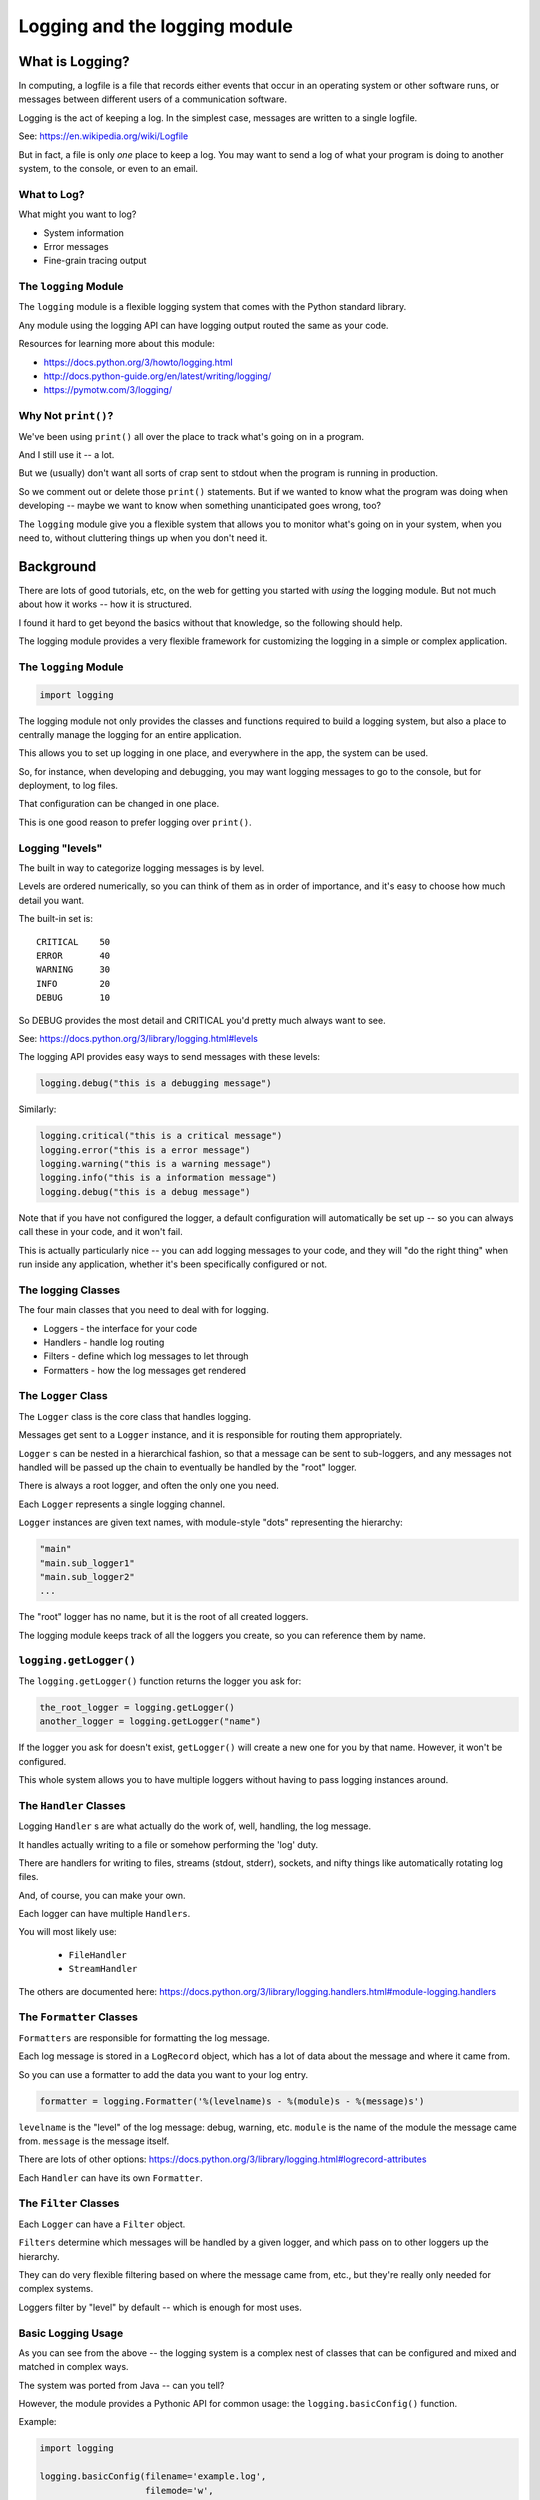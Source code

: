 .. _logging:

###############################
Logging and the logging module
###############################

What is Logging?
================

In computing, a logfile is a file that records either events that occur in an operating system or other software runs, or messages between different users of a communication software.

Logging is the act of keeping a log. In the simplest case, messages are written to a single logfile.

See: https://en.wikipedia.org/wiki/Logfile

But in fact, a file is only *one* place to keep a log. You may want to send a log of what your program is doing to another system, to the console, or even to an email.

What to Log?
------------

What might you want to log?

* System information
* Error messages
* Fine-grain tracing output

The ``logging`` Module
----------------------

The ``logging`` module is a flexible logging system that comes with the Python standard library.

Any module using the logging API can have logging output routed the same as your code.

Resources for learning more about this module:

* https://docs.python.org/3/howto/logging.html
* http://docs.python-guide.org/en/latest/writing/logging/
* https://pymotw.com/3/logging/

Why Not ``print()``?
--------------------

We've been using ``print()`` all over the place to track what's going on in a program.

And I still use it -- a lot.

But we (usually) don't want all sorts of crap sent to stdout when the program is running in production.

So we comment out or delete those ``print()`` statements. But if we wanted to know what the program was doing when developing -- maybe we want to know when something unanticipated goes wrong, too?

The ``logging`` module give you a flexible system that allows you to monitor what's going on in your system, when you need to, without cluttering things up when you don't need it.

Background
==========

There are lots of good tutorials, etc, on the web for getting you started with *using* the logging module. But not much about how it works -- how it is structured.

I found it hard to get beyond the basics without that knowledge, so the following should help.

The logging module provides a very flexible framework for customizing the logging in a simple or complex application.

The ``logging`` Module
----------------------

.. code-block:: python

    import logging

The logging module not only provides the classes and functions required to build a logging system, but also a place to centrally manage the logging for an entire application.

This allows you to set up logging in one place, and everywhere in the app, the system can be used.

So, for instance, when developing and debugging, you may want logging messages to go to the console, but for deployment, to log files.

That configuration can be changed in one place.

This is one good reason to prefer logging over ``print()``.

Logging "levels"
----------------

The built in way to categorize logging messages is by level.

Levels are ordered numerically, so you can think of them as in order of importance, and it's easy to choose how much detail you want.

The built-in set is::

    CRITICAL    50
    ERROR       40
    WARNING     30
    INFO        20
    DEBUG       10

So DEBUG provides the most detail and CRITICAL you'd pretty much always want to see.

See: https://docs.python.org/3/library/logging.html#levels

The logging API provides easy ways to send messages with these levels:

.. code-block:: python

    logging.debug("this is a debugging message")

Similarly:

.. code-block:: python

    logging.critical("this is a critical message")
    logging.error("this is a error message")
    logging.warning("this is a warning message")
    logging.info("this is a information message")
    logging.debug("this is a debug message")

Note that if you have not configured the logger, a default configuration will automatically be set up -- so you can always call these in your code, and it won't fail.

This is actually particularly nice -- you can add logging messages to your code, and they will "do the right thing" when run inside any application, whether it's been specifically configured or not.

The logging Classes
-------------------

The four main classes that you need to deal with for logging.

- Loggers - the interface for your code
- Handlers - handle log routing
- Filters - define which log messages to let through
- Formatters - how the log messages get rendered

The ``Logger`` Class
--------------------

The ``Logger`` class is the core class that handles logging.

Messages get sent to a ``Logger`` instance, and it is responsible for routing them appropriately.

``Logger`` s can be  nested in a hierarchical fashion, so that a message can be sent to sub-loggers, and any messages not handled will be passed up the chain to eventually be handled by the "root" logger.

There is always a root logger, and often the only one you need.

Each ``Logger`` represents a single logging channel.

``Logger`` instances are given text names, with module-style "dots" representing the hierarchy:

.. code-block:: python

    "main"
    "main.sub_logger1"
    "main.sub_logger2"
    ...

The "root" logger has no name, but it is the root of all created loggers.

The logging module keeps track of all the loggers you create, so you can reference them by name.

``logging.getLogger()``
------------------------

The ``logging.getLogger()`` function returns the logger you ask for:

.. code-block:: python

  the_root_logger = logging.getLogger()
  another_logger = logging.getLogger("name")

If the logger you ask for doesn't exist, ``getLogger()`` will create a new one for you by that name. However, it won't be configured.

This whole system allows you to have multiple loggers without having to pass logging instances around.

The ``Handler`` Classes
-----------------------

Logging ``Handler`` s are what actually do the work of, well, handling, the log message.

It handles actually writing to a file or somehow performing the 'log' duty.

There are handlers for writing to files, streams (stdout, stderr), sockets, and nifty things like automatically rotating log files.

And, of course, you can make your own.

Each logger can have multiple ``Handlers``.

You will most likely use:

 - ``FileHandler``
 - ``StreamHandler``

The others are documented here: https://docs.python.org/3/library/logging.handlers.html#module-logging.handlers

The ``Formatter`` Classes
-------------------------

``Formatters`` are responsible for formatting the log message.

Each log message is stored in a ``LogRecord`` object, which has a lot of data about the message and where it came from.

So you can use a formatter to add the data you want to your log entry.

.. code-block:: python

   formatter = logging.Formatter('%(levelname)s - %(module)s - %(message)s')

``levelname`` is the "level" of the log message: debug, warning, etc. ``module`` is the name of the module the message came from. ``message`` is the message itself.

There are lots of other options: https://docs.python.org/3/library/logging.html#logrecord-attributes

Each ``Handler`` can have its own ``Formatter``.

The ``Filter`` Classes
----------------------

Each ``Logger`` can have a ``Filter`` object.

``Filters`` determine which messages will be handled by a given logger, and which pass on to other loggers up the hierarchy.

They can do very flexible filtering based on where the message came from, etc., but they're really only needed for complex systems.

Loggers filter by "level" by default -- which is enough for most uses.

Basic Logging Usage
-------------------

As you can see from the above -- the logging system is a complex nest of classes that can be configured and mixed and matched in complex ways.

The system was ported from Java -- can you tell?

However, the module provides a Pythonic API for common usage: the ``logging.basicConfig()`` function.

Example:

.. code-block:: python

    import logging

    logging.basicConfig(filename='example.log',
                        filemode='w',
                        format='%(asctime)s %(message)s',
                        level=logging.DEBUG)


This creates a "root" logger, and sets it up with:

* A ``FileHandler`` with the given filename and mode.

   - The mode is the file opening mode: 'w' to clobber and make a new file each time, 'a' to append to an existing file.

* Sets up the handler to use the provided format string.

  -  ``asctime`` provides a datetime stamp and you can specify a format for that, too

* Sets the level to debug -- so all messages will get logged.

What does ``basicConfig`` do for you?
-------------------------------------

A LOT!

If you were to do this by hand:

.. code-block:: python

      filename = 'example.log'
      filemode = 'w'
      handler = logger.FileHandler(filename, mode)
      format_str = '%(asctime)s %(message)s'
      fmt = logger.Formatter(format_str)
      handler.setFormatter(fmt)
      logging.root.addHandler(h)
      logging.root.setLevel(logging.EBUG)

Wouldn't that be fun?

References
----------

The logging system is very powerful and flexible. And frankly, it is not as clean and Pythonic as it could be, so it's pretty tricky to figure out.

I highly recommend the cookbook to get beyond the basics: https://docs.python.org/3/howto/logging-cookbook.html
